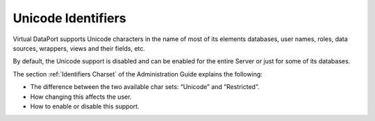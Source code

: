 ===================
Unicode Identifiers
===================

Virtual DataPort supports Unicode characters in the name of most of its
elements databases, user names, roles, data sources, wrappers, views and
their fields, etc.

By default, the Unicode support is disabled and can be enabled for the
entire Server or just for some of its databases.

The section :ref:`Identifiers Charset` of the Administration Guide explains
the following:

-  The difference between the two available char sets: “Unicode” and
   “Restricted”.
-  How changing this affects the user.
-  How to enable or disable this support.
